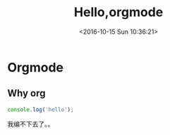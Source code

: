 #+TITLE: Hello,orgmode
#+DATE: <2016-10-15 Sun 10:36:21>
#+TAGS: emacs, orgmode, hexo
#+LAYOUT: post
#+CATEGORIES: orgmode
* Orgmode
** Why org
#+BEGIN_SRC js
console.log('hello');
#+END_SRC
我编不下去了。。

#+BEGIN_HTML
<!--more-->
#+END_HTML
